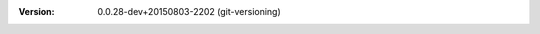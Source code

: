 
.. Id: git-versioning/0.0.28-dev+20150803-2202 test/example/rst_field_version.rst

:Version: 0.0.28-dev+20150803-2202 (git-versioning)

